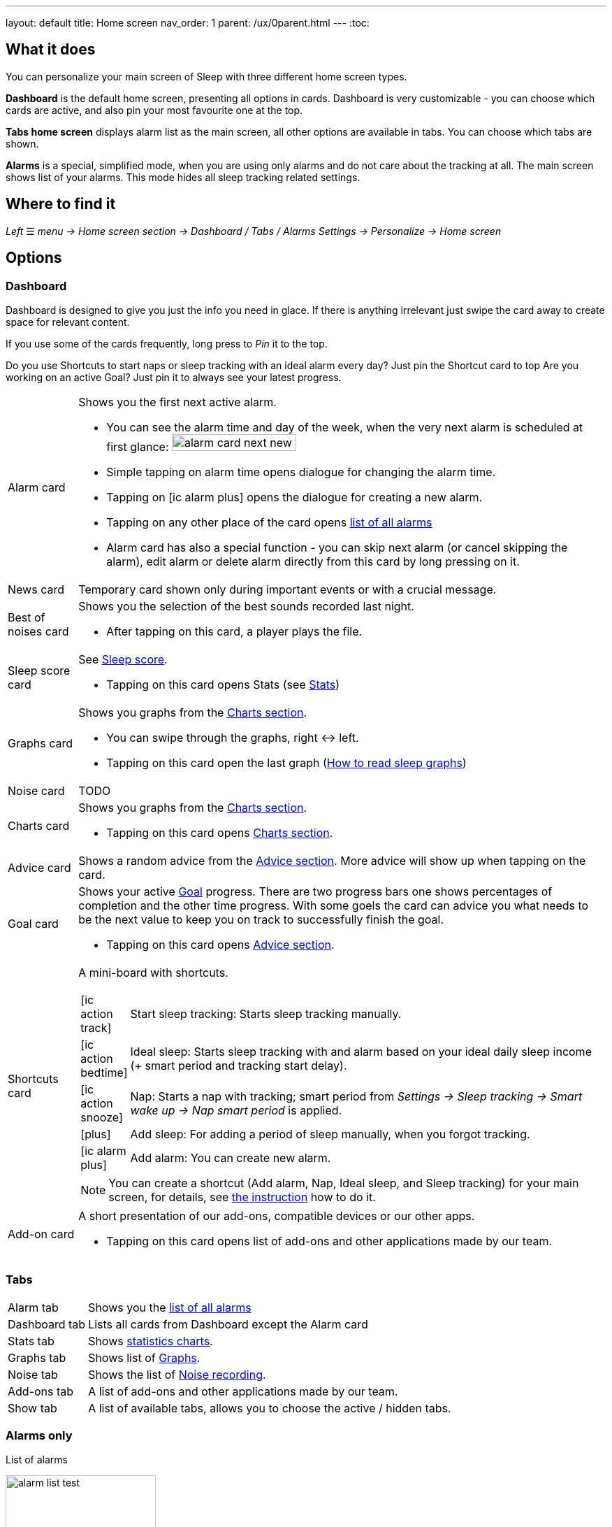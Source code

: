---
layout: default
title: Home screen
nav_order: 1
parent: /ux/0parent.html
---
:toc:

== What it does
You can personalize your main screen of Sleep with three different home screen types.

*Dashboard* is the default home screen, presenting all options in cards. Dashboard is very customizable - you can choose which cards are active, and also pin your most favourite one at the top.

*Tabs home screen* displays alarm list as the main screen, all other options are available in tabs. You can choose which tabs are shown.

*Alarms* is a special, simplified  mode, when you are using only alarms and do not care about the tracking at all.
The main screen shows list of your alarms. This mode hides all sleep tracking related settings.

== Where to find it
_Left_ ☰ _menu -> Home screen section -> Dashboard / Tabs / Alarms_
_Settings -> Personalize -> Home screen_

== Options

=== Dashboard

Dashboard is designed to give you just the info you need in glace. If there is anything irrelevant just swipe the card away to create space for relevant content.

If you use some of the cards frequently, long press to _Pin_ it to the top.

[EXAMPLE]
Do you use Shortcuts to start naps or sleep tracking with an ideal alarm every day? Just pin the Shortcut card to top
Are you working on an active Goal? Just pin it to always see your latest progress.

[horizontal]
Alarm card:: Shows you the first next active alarm.
* You can see the alarm time and day of the week, when the very next alarm is scheduled at first glance:
image:alarm_card_next_new.png[width=50%]
* Simple tapping on alarm time opens dialogue for changing the alarm time.
* Tapping on icon:ic_alarm_plus[] opens the dialogue for creating a new alarm.
* Tapping on any other place of the card opens <<alarm_list,list of all alarms>>
* Alarm card has also a special function - you can skip next alarm (or cancel skipping the alarm), edit alarm or delete alarm directly from this card by long pressing on it.
News card:: Temporary card shown only during important events or with a crucial message.
Best of noises card:: Shows you the selection of the best sounds recorded last night.
* After tapping on this card, a player plays the file.
Sleep score card [[sleepscore]]:: See <</sleep/sleepscore#,Sleep score>>.
* Tapping on this card opens Stats (see <</sleep/statistics#,Stats>>)
Graphs card:: Shows you graphs from the <</sleep/charts#,Charts section>>.
* You can swipe through the graphs, right ↔ left.
* Tapping on this card open the last graph (<</sleep/how_to_read_sleep_graphs#,How to read sleep graphs>>)
Noise card:: TODO
Charts card:: Shows you graphs from the <</sleep/statistics_charts#,Charts section>>.
* Tapping on this card opens <</sleep/statistics_charts#,Charts section>>.
Advice card [[advicecard]]:: Shows a random advice from the <</sleep/Advice#,Advice section>>. More advice will show up when tapping on the card.
Goal card [[goalcard]]:: Shows your active <</sleep/goals#, Goal>> progress. There are two progress bars one shows percentages of completion and the other time progress. With some goels the card can advice you what needs to be the next value to keep you on track to successfully finish the goal.
* Tapping on this card opens <</sleep/Advice#,Advice section>>.
Shortcuts card [[shortcut]]:: A mini-board with shortcuts.
+
[.icontable,cols="1,11"]
|===
|icon:ic_action_track[]
|Start sleep tracking: Starts sleep tracking manually.

|icon:ic_action_bedtime[]
|Ideal sleep: Starts sleep tracking with and alarm based on your ideal daily sleep income (+ smart period and tracking start delay).

|icon:ic_action_snooze[]
|Nap: Starts a nap with tracking; smart period from _Settings -> Sleep tracking -> Smart wake up -> Nap smart period_ is applied.

|icon:plus[]
|Add sleep: For adding a period of sleep manually, when you forgot tracking.

|icon:ic_alarm_plus[]
|Add alarm: You can create new alarm.

|===
+
NOTE: You can create a shortcut (Add alarm, Nap, Ideal sleep, and Sleep tracking) for your main screen, for details, see  link:/sleep_advanced[the instruction] how to do it.
Add-on card::
A short presentation of our add-ons, compatible devices or our other apps.
* Tapping on this card opens list of add-ons and other applications made by our team.


=== Tabs

[horizontal]
Alarm tab:: Shows you the <<alarm_list,list of all alarms>>
Dashboard tab:: Lists all cards from Dashboard except the  Alarm card
Stats tab:: Shows <</sleep/statistics_charts#,statistics charts>>.
Graphs tab:: Shows list of <</sleep/sleep_graph#,Graphs>>.
Noise tab::  Shows the list of <</sleep/sleep_noise_recording#,Noise recording>>.
Add-ons tab:: A list of add-ons and other applications made by our team.
Show tab:: A list of available tabs, allows you to choose the active / hidden tabs.

=== Alarms only

.List of alarms
[[alarm_list]]
image:alarm_list_test.png[width=50%]

* All active alarms in the list have highlighted background.
* Repeating alarms highlights the next alarm with different font color.
* Active alarm shows you time left to your bedtime 12 hours prior to bedtime.
* If any alarm has its own settings different from default settings, the alarm card shows you those special settings.
* Each alarm card has also a special function - by long pressing on any alarm card, you can Turn activate/deactivate the alarm, skip next alarm, edit alarm, copy alarm and its settings, or delete alarm.
* Simple tapping on alarm time opens dialogue for changing time of the alarm
* Tapping on the toggle activate / deactivate the alarm

## Guide
[horizontal]
How to hide a card on Dashboard::
Any card can be simple swipe away from the dashboard. You can also use the Hide / Show button at the bottom of Dashboard.
How to hide a tab on Tabs::
Open the last tab with icon:ic_tab[] icon, and untick any tab you wish to hide.
You can also personalize the Tabs in _Settings -> Personalize -> Show tab_.
How to show missing tab on Tabs::
Open the last tab with icon:ic_tab[] icon, and tick any tab you wish to show.
You can also personalize the Tabs in _Settings -> Personalize -> Show tab_.
How to show the hidden Dashboard card back::
When you hide a card, an Undo bar appears instead of that card for 10 seconds. You can also retrieve any lost card with the Hide / Show button at the bottom of Dashboard.
How to pin a card to top position::
If you long press the card, it is pinned to the top position on the Dashboard. This option works on all cards except Alarm card and Chart card.

